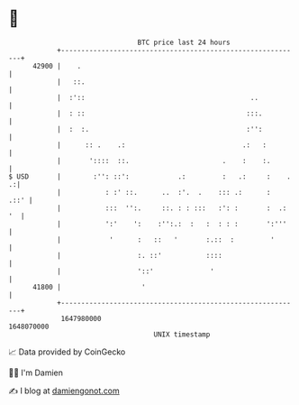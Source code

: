 * 👋

#+begin_example
                                   BTC price last 24 hours                    
               +------------------------------------------------------------+ 
         42900 |    .                                                       | 
               |   ::.                                                      | 
               |  :'::                                         ..           | 
               |  : ::                                        :::.          | 
               |  :  :.                                       :'':          | 
               |      :: .    .:                             .:   :         | 
               |       '::::  ::.                       .    :    :.        | 
   $ USD       |        :'': ::':            .:         :   .:     :    . .:| 
               |           : :' ::.      ..  :'.  .    ::: .:      :   .::' | 
               |           :::  '':.     ::. : : :::   :': :       :  .: '  | 
               |           ':'    ':    :'':.:  :   :  : : :       ':'''    | 
               |            '      :   ::   '       :.::  :         '       | 
               |                   :. ::'           ::::                    | 
               |                   '::'              '                      | 
         41800 |                    '                                       | 
               +------------------------------------------------------------+ 
                1647980000                                        1648070000  
                                       UNIX timestamp                         
#+end_example
📈 Data provided by CoinGecko

🧑‍💻 I'm Damien

✍️ I blog at [[https://www.damiengonot.com][damiengonot.com]]
